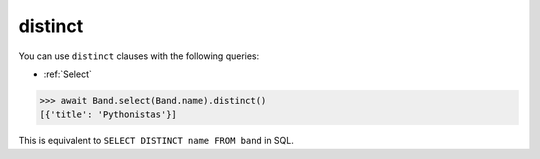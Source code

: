 .. _distinct:

distinct
========

You can use ``distinct`` clauses with the following queries:

* :ref:`Select`

.. code-block:: python

    >>> await Band.select(Band.name).distinct()
    [{'title': 'Pythonistas'}]

This is equivalent to ``SELECT DISTINCT name FROM band`` in SQL.
